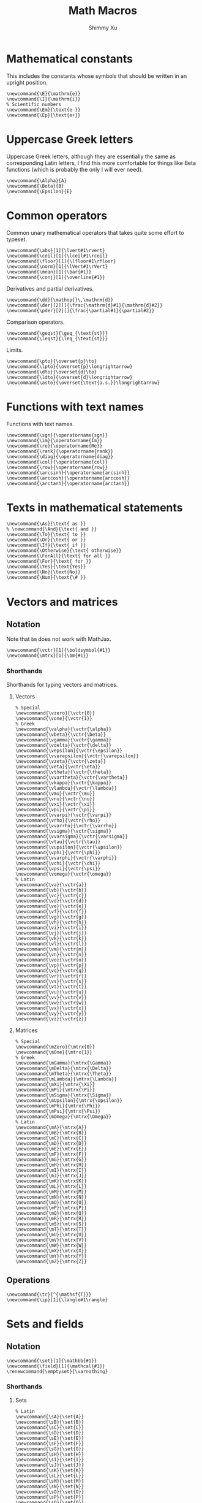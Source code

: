 #+Title: Math Macros
#+Author: Shimmy Xu
#+PROPERTY: header-args:latex-macros :tangle math_macros.sty

* Mathematical constants
This includes the constants whose symbols that should be written in an upright position.
#+BEGIN_SRC latex-macros
  \newcommand{\E}{\mathrm{e}}
  \newcommand{\I}{\mathrm{i}}
  % Scientific numbers
  \newcommand{\Em}{\text{e-}}
  \newcommand{\Ep}{\text{e+}}
#+END_SRC

* Uppercase Greek letters
Uppercase Greek letters, although they are essentially the same as corresponding Latin letters, I find this more comfortable for things like Beta functions (which is probably the only I will ever need).
#+BEGIN_SRC latex-macros
  \newcommand{\Alpha}{A}
  \newcommand{\Beta}{B}
  \newcommand{\Epsilon}{E}
#+END_SRC

* Common operators
Common unary mathematical operators that takes quite some effort to typeset.
#+BEGIN_SRC latex-macros
  \newcommand{\abs}[1]{\lvert#1\rvert}
  \newcommand{\ceil}[1]{\lceil#1\rceil}
  \newcommand{\floor}[1]{\lfloor#1\rfloor}
  \newcommand{\norm}[1]{\lVert#1\rVert}
  \newcommand{\mean}[1]{\bar{#1}}
  \newcommand{\conj}[1]{\overline{#1}}
#+END_SRC

Derivatives and partial derivatives.
#+BEGIN_SRC latex-macros
  \newcommand{\dd}{\mathop{}\,\mathrm{d}}
  \newcommand{\der}[2][]{\frac{\mathrm{d}#1}{\mathrm{d}#2}}
  \newcommand{\pder}[2][]{\frac{\partial#1}{\partial#2}}
#+END_SRC

Comparison operators.
#+BEGIN_SRC latex-macros
  \newcommand{\geqst}{\geq_{\text{st}}}
  \newcommand{\leqst}{\leq_{\text{st}}}
#+END_SRC

Limits.
#+BEGIN_SRC latex-macros
  \newcommand{\pto}{\overset{p}\to}
  \newcommand{\lpto}{\overset{p}\longrightarrow}
  \newcommand{\dto}{\overset{d}\to}
  \newcommand{\ldto}{\overset{d}\longrightarrow}
  \newcommand{\asto}{\overset{\text{a.s.}}\longrightarrow}
#+END_SRC

* Functions with text names
Functions with text names.
#+BEGIN_SRC latex-macros
  \newcommand{\sgn}{\operatorname{sgn}}
  \newcommand{\im}{\operatorname{Im}}
  \newcommand{\re}{\operatorname{Re}}
  \newcommand{\rank}{\operatorname{rank}}
  \newcommand{\diag}{\operatorname{diag}}
  \newcommand{\col}{\operatorname{col}}
  \newcommand{\row}{\operatorname{row}}
  \newcommand{\arcsinh}{\operatorname{arcsinh}}
  \newcommand{\arccosh}{\operatorname{arccosh}}
  \newcommand{\arctanh}{\operatorname{arctanh}}
#+END_SRC

* Texts in mathematical statements
#+BEGIN_SRC latex-macros
  \newcommand{\As}{\text{ as }}
  % \newcommand{\And}{\text{ and }}
  \newcommand{\To}{\text{ to }}
  \newcommand{\Or}{\text{ or }}
  \newcommand{\If}{\text{ if }}
  \newcommand{\Otherwise}{\text{ otherwise}}
  \newcommand{\ForAll}{\text{ for all }}
  \newcommand{\For}{\text{ for }}
  \newcommand{\Yes}{\text{Yes}}
  \newcommand{\No}{\text{No}}
  \newcommand{\Num}{\text{\# }}
#+END_SRC

* Vectors and matrices
** Notation
Note that =bm= does not work with MathJax.
#+BEGIN_SRC latex-macros
  \newcommand{\vctr}[1]{\boldsymbol{#1}}
  \newcommand{\mtrx}[1]{\bm{#1}}
#+END_SRC

*** Shorthands
Shorthands for typing vectors and matrices.

**** Vectors
#+BEGIN_SRC latex-macros
  % Special
  \newcommand{\vzero}{\vctr{0}}
  \newcommand{\vone}{\vctr{1}}
  % Greek
  \newcommand{\valpha}{\vctr{\alpha}}
  \newcommand{\vbeta}{\vctr{\beta}}
  \newcommand{\vgamma}{\vctr{\gamma}}
  \newcommand{\vdelta}{\vctr{\delta}}
  \newcommand{\vepsilon}{\vctr{\epsilon}}
  \newcommand{\vvarepsilon}{\vctr{\varepsilon}}
  \newcommand{\vzeta}{\vctr{\zeta}}
  \newcommand{\veta}{\vctr{\eta}}
  \newcommand{\vtheta}{\vctr{\theta}}
  \newcommand{\vvartheta}{\vctr{\vartheta}}
  \newcommand{\vkappa}{\vctr{\kappa}}
  \newcommand{\vlambda}{\vctr{\lambda}}
  \newcommand{\vmu}{\vctr{\mu}}
  \newcommand{\vnu}{\vctr{\nu}}
  \newcommand{\vxi}{\vctr{\xi}}
  \newcommand{\vpi}{\vctr{\pi}}
  \newcommand{\vvarpi}{\vctr{\varpi}}
  \newcommand{\vrho}{\vctr{\rho}}
  \newcommand{\vvarrho}{\vctr{\varrho}}
  \newcommand{\vsigma}{\vctr{\sigma}}
  \newcommand{\vvarsigma}{\vctr{\varsigma}}
  \newcommand{\vtau}{\vctr{\tau}}
  \newcommand{\vupsilon}{\vctr{\upsilon}}
  \newcommand{\vphi}{\vctr{\phi}}
  \newcommand{\vvarphi}{\vctr{\varphi}}
  \newcommand{\vchi}{\vctr{\chi}}
  \newcommand{\vpsi}{\vctr{\psi}}
  \newcommand{\vomega}{\vctr{\omega}}
  % Latin
  \newcommand{\va}{\vctr{a}}
  \newcommand{\vb}{\vctr{b}}
  \newcommand{\vc}{\vctr{c}}
  \newcommand{\vd}{\vctr{d}}
  \newcommand{\ve}{\vctr{e}}
  \newcommand{\vf}{\vctr{f}}
  \newcommand{\vg}{\vctr{g}}
  \newcommand{\vh}{\vctr{h}}
  \newcommand{\vi}{\vctr{i}}
  \newcommand{\vj}{\vctr{j}}
  \newcommand{\vk}{\vctr{k}}
  \newcommand{\vl}{\vctr{l}}
  \newcommand{\vm}{\vctr{m}}
  \newcommand{\vn}{\vctr{n}}
  \newcommand{\vo}{\vctr{o}}
  \newcommand{\vp}{\vctr{p}}
  \newcommand{\vq}{\vctr{q}}
  \newcommand{\vr}{\vctr{r}}
  \newcommand{\vs}{\vctr{s}}
  \newcommand{\vt}{\vctr{t}}
  \newcommand{\vu}{\vctr{u}}
  \newcommand{\vv}{\vctr{v}}
  \newcommand{\vw}{\vctr{w}}
  \newcommand{\vx}{\vctr{x}}
  \newcommand{\vy}{\vctr{y}}
  \newcommand{\vz}{\vctr{z}}
#+END_SRC

**** Matrices
#+BEGIN_SRC latex-macros
  % Special
  \newcommand{\mZero}{\mtrx{0}}
  \newcommand{\mOne}{\mtrx{1}}
  % Greek
  \newcommand{\mGamma}{\mtrx{\Gamma}}
  \newcommand{\mDelta}{\mtrx{\Delta}}
  \newcommand{\mTheta}{\mtrx{\Theta}}
  \newcommand{\mLambda}{\mtrx{\Lambda}}
  \newcommand{\mXi}{\mtrx{\Xi}}
  \newcommand{\mPi}{\mtrx{\Pi}}
  \newcommand{\mSigma}{\mtrx{\Sigma}}
  \newcommand{\mUpsilon}{\mtrx{\Upsilon}}
  \newcommand{\mPhi}{\mtrx{\Phi}}
  \newcommand{\mPsi}{\mtrx{\Psi}}
  \newcommand{\mOmega}{\mtrx{\Omega}}
  % Latin
  \newcommand{\mA}{\mtrx{A}}
  \newcommand{\mB}{\mtrx{B}}
  \newcommand{\mC}{\mtrx{C}}
  \newcommand{\mD}{\mtrx{D}}
  \newcommand{\mE}{\mtrx{E}}
  \newcommand{\mF}{\mtrx{F}}
  \newcommand{\mG}{\mtrx{G}}
  \newcommand{\mH}{\mtrx{H}}
  \newcommand{\mI}{\mtrx{I}}
  \newcommand{\mJ}{\mtrx{J}}
  \newcommand{\mK}{\mtrx{K}}
  \newcommand{\mL}{\mtrx{L}}
  \newcommand{\mM}{\mtrx{M}}
  \newcommand{\mN}{\mtrx{N}}
  \newcommand{\mO}{\mtrx{O}}
  \newcommand{\mP}{\mtrx{P}}
  \newcommand{\mQ}{\mtrx{Q}}
  \newcommand{\mR}{\mtrx{R}}
  \newcommand{\mS}{\mtrx{S}}
  \newcommand{\mT}{\mtrx{T}}
  \newcommand{\mU}{\mtrx{U}}
  \newcommand{\mV}{\mtrx{V}}
  \newcommand{\mW}{\mtrx{W}}
  \newcommand{\mX}{\mtrx{X}}
  \newcommand{\mY}{\mtrx{Y}}
  \newcommand{\mZ}{\mtrx{Z}}
#+END_SRC

** Operations
#+BEGIN_SRC latex-macros
  \newcommand{\tr}{^{\mathsf{T}}}
  \newcommand{\ip}[1]{\langle#1\rangle}
#+END_SRC

* Sets and fields
** Notation
#+BEGIN_SRC latex-macros
  \newcommand{\set}[1]{\mathbb{#1}}
  \newcommand{\field}[1]{\mathcal{#1}}
  \renewcommand{\emptyset}{\varnothing}
#+END_SRC

*** Shorthands
**** Sets
#+BEGIN_SRC latex-macros
  % Latin
  \newcommand{\sA}{\set{A}}
  \newcommand{\sB}{\set{B}}
  \newcommand{\sC}{\set{C}}
  \newcommand{\sD}{\set{D}}
  \newcommand{\sE}{\set{E}}
  \newcommand{\sF}{\set{F}}
  \newcommand{\sG}{\set{G}}
  \newcommand{\sH}{\set{H}}
  \newcommand{\sI}{\set{I}}
  \newcommand{\sJ}{\set{J}}
  \newcommand{\sK}{\set{K}}
  \newcommand{\sL}{\set{L}}
  \newcommand{\sM}{\set{M}}
  \newcommand{\sN}{\set{N}}
  \newcommand{\sO}{\set{O}}
  \newcommand{\sP}{\set{P}}
  \newcommand{\sQ}{\set{Q}}
  \newcommand{\sR}{\set{R}}
  \newcommand{\sS}{\set{S}}
  \newcommand{\sT}{\set{T}}
  \newcommand{\sU}{\set{U}}
  \newcommand{\sV}{\set{V}}
  \newcommand{\sW}{\set{W}}
  \newcommand{\sX}{\set{X}}
  \newcommand{\sY}{\set{Y}}
  \newcommand{\sZ}{\set{Z}}
#+END_SRC

**** Fields
#+BEGIN_SRC latex-macros
  % Latin
  \newcommand{\fA}{\field{A}}
  \newcommand{\fB}{\field{B}}
  \newcommand{\fC}{\field{C}}
  \newcommand{\fD}{\field{D}}
  \newcommand{\fE}{\field{E}}
  \newcommand{\fF}{\field{F}}
  \newcommand{\fG}{\field{G}}
  \newcommand{\fH}{\field{H}}
  \newcommand{\fI}{\field{I}}
  \newcommand{\fJ}{\field{J}}
  \newcommand{\fK}{\field{K}}
  \newcommand{\fL}{\field{L}}
  \newcommand{\fM}{\field{M}}
  \newcommand{\fN}{\field{N}}
  \newcommand{\fO}{\field{O}}
  \newcommand{\fP}{\field{P}}
  \newcommand{\fQ}{\field{Q}}
  \newcommand{\fR}{\field{R}}
  \newcommand{\fS}{\field{S}}
  \newcommand{\fT}{\field{T}}
  \newcommand{\fU}{\field{U}}
  \newcommand{\fV}{\field{V}}
  \newcommand{\fW}{\field{W}}
  \newcommand{\fX}{\field{X}}
  \newcommand{\fY}{\field{Y}}
  \newcommand{\fZ}{\field{Z}}
#+END_SRC

** Operations
#+BEGIN_SRC latex-macros
  \renewcommand{\subseteq}{\subset}
#+END_SRC

* Probability
** Probability Distributions
Common probability distributions.
#+BEGIN_SRC latex-macros
  \newcommand{\rInd}{\mathbf{1}}
  \newcommand{\rPoi}{\operatorname{Poisson}}
  \newcommand{\rBern}{\operatorname{Bern}}
  \newcommand{\rNorm}{\mathcal{N}}
#+END_SRC

** Operators
Probabilistic operators.
#+BEGIN_SRC latex-macros
  % Probability
  \newcommand{\pr}{\mathbb{P}}
  % Expectation
  \newcommand{\ev}{\mathbb{E}}
  % Variance
  \newcommand{\var}{\operatorname{Var}}
  % Covariance
  \newcommand{\cov}{\operatorname{Cov}}
  % Correlation
  \newcommand{\corr}{\operatorname{Cor}}
  % Skewness
  \newcommand{\skw}{\operatorname{Skw}}
  % Kurtosis
  \newcommand{\kur}{\operatorname{Kur}}
#+END_SRC

** Random Variables
*** Notation
#+BEGIN_SRC latex-macros
  % Random Vectors
  \newcommand{\randvctr}[1]{\mathbf{#1}}
  % Random Scalars
  \newcommand{\rind}{\bm{1}}
  \newcommand{\randvar}[1]{#1}
#+END_SRC

*** Shorthands
#+BEGIN_SRC latex-macros
  \newcommand{\rX}{\randvar{X}}
  \newcommand{\rY}{\randvar{Y}}
  \newcommand{\rZ}{\randvar{Z}}
  \newcommand{\rvX}{\randvctr{X}}
  \newcommand{\rvY}{\randvctr{Y}}
  \newcommand{\rvZ}{\randvctr{Z}}
#+END_SRC

** Estimators
#+BEGIN_SRC latex-macros
  \newcommand{\estm}[1]{\widehat{#1}}
#+END_SRC

*** Shorthands
#+BEGIN_SRC latex-macros
  % Special
  \newcommand{\hsigmasq}{\estm{\sigma^{2}}}
  % Greek
  \newcommand{\halpha}{\estm{\alpha}}
  \newcommand{\hbeta}{\estm{\beta}}
  \newcommand{\hgamma}{\estm{\gamma}}
  \newcommand{\htheta}{\estm{\theta}}
  \newcommand{\hlambda}{\estm{\lambda}}
  \newcommand{\hmu}{\estm{\mu}}
  \newcommand{\hnu}{\estm{\nu}}
  \newcommand{\hpi}{\estm{\pi}}
  \newcommand{\hsigma}{\estm{\sigma}}
  % Latin
  \newcommand{\ha}{\estm{a}}
  \newcommand{\hb}{\estm{b}}
  \newcommand{\hc}{\estm{c}}
  \newcommand{\hd}{\estm{d}}
  \newcommand{\he}{\estm{e}}
  \newcommand{\hf}{\estm{f}}
  \newcommand{\hg}{\estm{g}}
  \newcommand{\hh}{\estm{h}}
  \newcommand{\hi}{\estm{i}}
  \newcommand{\hj}{\estm{j}}
  \newcommand{\hk}{\estm{k}}
  \newcommand{\hl}{\estm{l}}
  %\newcommand{\hm}{\estm{m}}
  \newcommand{\hn}{\estm{n}}
  \newcommand{\ho}{\estm{o}}
  \newcommand{\hp}{\estm{p}}
  \newcommand{\hq}{\estm{q}}
  \newcommand{\hr}{\estm{r}}
  \newcommand{\hs}{\estm{s}}
  %\newcommand{\ht}{\estm{t}}
  \newcommand{\hu}{\estm{u}}
  \newcommand{\hv}{\estm{v}}
  \newcommand{\hw}{\estm{w}}
  \newcommand{\hx}{\estm{x}}
  \newcommand{\hy}{\estm{y}}
  \newcommand{\hz}{\estm{z}}
#+END_SRC
